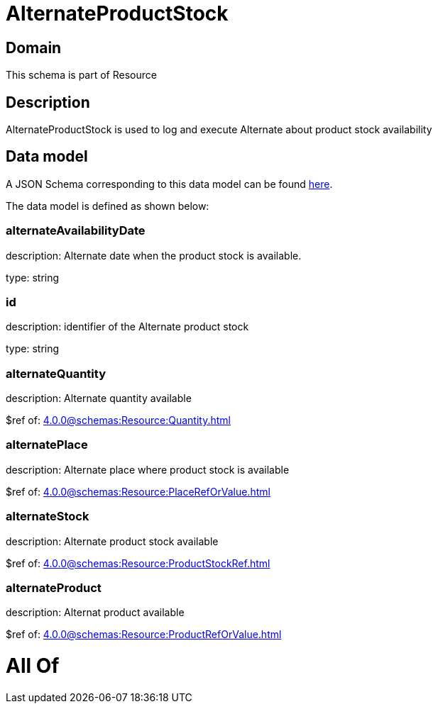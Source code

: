 = AlternateProductStock

[#domain]
== Domain

This schema is part of Resource

[#description]
== Description

AlternateProductStock is used to log and execute Alternate about product  stock availability


[#data_model]
== Data model

A JSON Schema corresponding to this data model can be found https://tmforum.org[here].

The data model is defined as shown below:


=== alternateAvailabilityDate
description: Alternate date when the product stock is available.

type: string


=== id
description: identifier of the Alternate product stock 

type: string


=== alternateQuantity
description: Alternate quantity available

$ref of: xref:4.0.0@schemas:Resource:Quantity.adoc[]


=== alternatePlace
description: Alternate place where product stock is available

$ref of: xref:4.0.0@schemas:Resource:PlaceRefOrValue.adoc[]


=== alternateStock
description: Alternate product stock available

$ref of: xref:4.0.0@schemas:Resource:ProductStockRef.adoc[]


=== alternateProduct
description: Alternat product available

$ref of: xref:4.0.0@schemas:Resource:ProductRefOrValue.adoc[]


= All Of 
